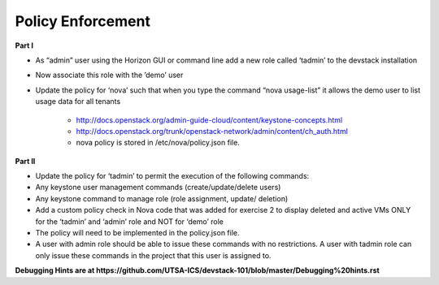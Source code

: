 Policy Enforcement
------------------

**Part I**

* As “admin” user using the Horizon GUI or command line add a new role called ‘tadmin’ to the devstack installation
* Now associate this role with the ’demo’ user
* Update the policy for ‘nova’ such that when you type the command “nova usage-list” it allows the demo user to list usage data for all tenants
    
    * http://docs.openstack.org/admin-guide-cloud/content/keystone-concepts.html
    * http://docs.openstack.org/trunk/openstack-network/admin/content/ch_auth.html
    * nova policy is stored in /etc/nova/policy.json file.

**Part II**

* Update the policy for ‘tadmin’ to permit the execution of the following commands:
* Any keystone user management commands (create/update/delete users)
* Any keystone command to manage role (role assignment, update/ deletion)
* Add a custom policy check in Nova code that was added for exercise 2 to display deleted and active VMs ONLY for the ‘tadmin’ and ‘admin’ role and NOT for ‘demo’ role
* The policy will need to be implemented in the policy.json file.
* A user with admin role should be able to issue these commands with no restrictions. A user with tadmin role can only issue these commands in the project that this user is assigned to. 

**Debugging Hints are at https://github.com/UTSA-ICS/devstack-101/blob/master/Debugging%20hints.rst**
